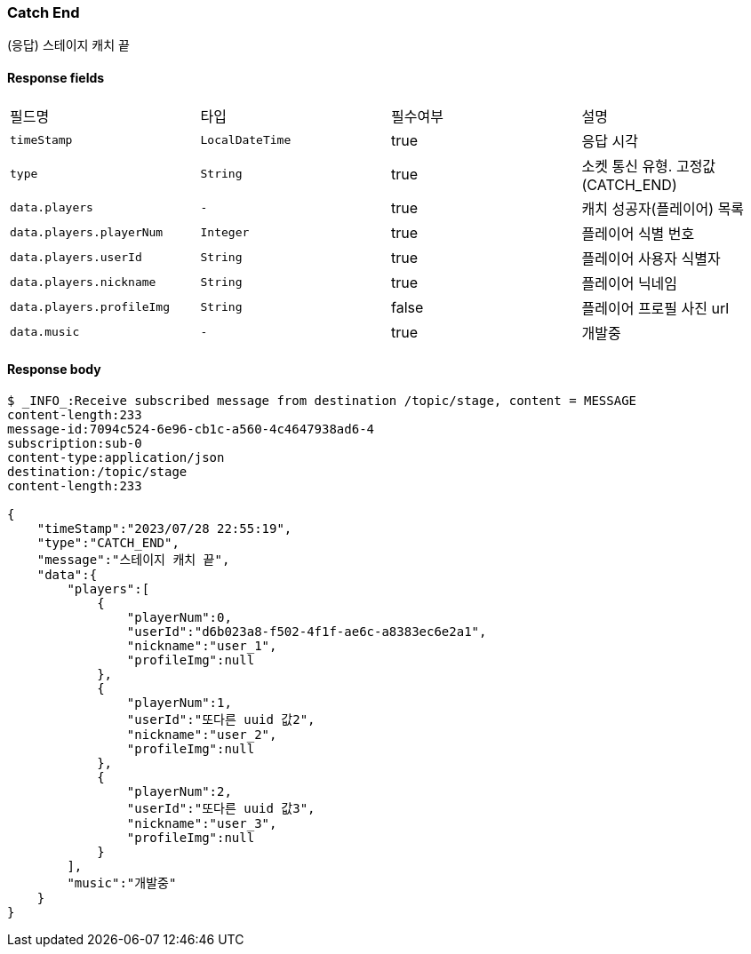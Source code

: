 
// api 명 : h3
=== *Catch End*
(응답) 스테이지 캐치 끝


==== Response fields
|===
|필드명|타입|필수여부|설명
|`+timeStamp+`
|`+LocalDateTime+`
|true
|응답 시각
|`+type+`
|`+String+`
|true
|소켓 통신 유형. 고정값(CATCH_END)
|`+data.players+`
|`+-+`
|true
|캐치 성공자(플레이어) 목록
|`+data.players.playerNum+`
|`+Integer+`
|true
|플레이어 식별 번호
|`+data.players.userId+`
|`+String+`
|true
|플레이어 사용자 식별자
|`+data.players.nickname+`
|`+String+`
|true
|플레이어 닉네임
|`+data.players.profileImg+`
|`+String+`
|false
|플레이어 프로필 사진 url
|`+data.music+`
|`+-+`
|true
|개발중
|===


==== Response body
[source,http,options="nowrap"]
----
$ _INFO_:Receive subscribed message from destination /topic/stage, content = MESSAGE
content-length:233
message-id:7094c524-6e96-cb1c-a560-4c4647938ad6-4
subscription:sub-0
content-type:application/json
destination:/topic/stage
content-length:233

{
    "timeStamp":"2023/07/28 22:55:19",
    "type":"CATCH_END",
    "message":"스테이지 캐치 끝",
    "data":{
        "players":[
            {
                "playerNum":0,
                "userId":"d6b023a8-f502-4f1f-ae6c-a8383ec6e2a1",
                "nickname":"user_1",
                "profileImg":null
            },
            {
                "playerNum":1,
                "userId":"또다른 uuid 값2",
                "nickname":"user_2",
                "profileImg":null
            },
            {
                "playerNum":2,
                "userId":"또다른 uuid 값3",
                "nickname":"user_3",
                "profileImg":null
            }
        ],
        "music":"개발중"
    }
}
----